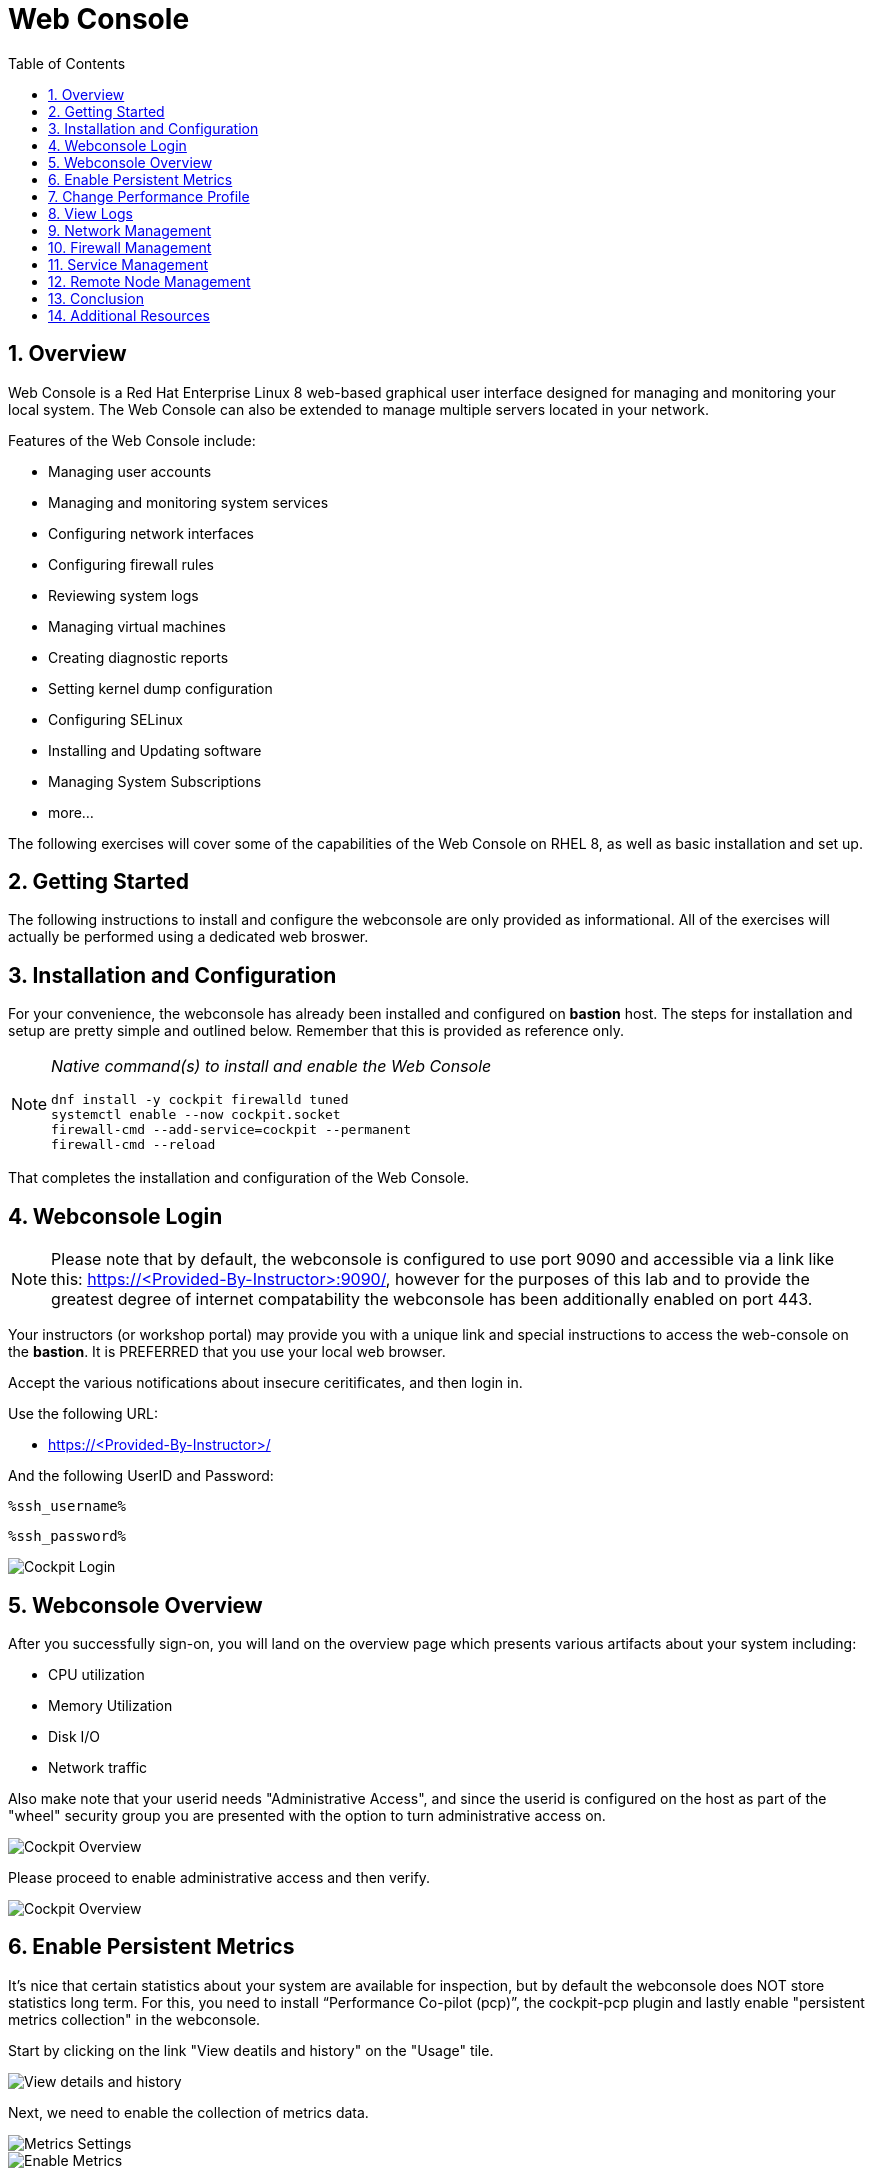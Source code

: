 :sectnums:
:sectnumlevels: 3
:markup-in-source: verbatim,attributes,quotes
:imagesdir: ./_images/cockpit-rhel90
ifdef::env-github[]
:tip-caption: :bulb:
:note-caption: :information_source:
:important-caption: :heavy_exclamation_mark:
:caution-caption: :fire:
:warning-caption: :warning:
endif::[]
:ssh_username: <Provided-By-Instructor>
:ssh_password: <Provided-By-Instructor>
:targethost_fqdn: <Provided-By-Instructor>
:subdomain: example.com
:format_cmd_exec: source,options="nowrap",subs="{markup-in-source}",role="copy"
:format_cmd_output: bash,options="nowrap",subs="{markup-in-source}"
ifeval::["%cloud_provider%" == "ec2"]
:ssh_password: %ssh_password%
:ssh_username: %ssh_username%
:targethost_fqdn: %targethost%
:subdomain: %subdomain_internal%
:format_cmd_exec: source,options="nowrap",subs="{markup-in-source}",role="execute"
endif::[]



:toc:
:toclevels: 1



= Web Console

== Overview

Web Console is a Red Hat Enterprise Linux 8 web-based graphical user interface designed for managing and monitoring your local system.  The Web Console can also be extended to manage multiple servers located in your network.

Features of the Web Console include:

  * Managing user accounts
  * Managing and monitoring system services
  * Configuring network interfaces
  * Configuring firewall rules
  * Reviewing system logs
  * Managing virtual machines
  * Creating diagnostic reports
  * Setting kernel dump configuration
  * Configuring SELinux
  * Installing and Updating software
  * Managing System Subscriptions
  * more...

The following exercises will cover some of the capabilities of the Web Console on RHEL 8, as well as basic installation and set up.

== Getting Started

The following instructions to install and configure the webconsole are only provided as informational.  All of the exercises will actually be performed using a dedicated web broswer.

== Installation and Configuration

For your convenience, the webconsole has already been installed and configured on *bastion* host.  The steps for installation and setup are pretty simple and outlined below.  Remember that this is provided as reference only.

[NOTE]
====
_Native command(s) to install and enable the Web Console_
[{format_cmd_output}]
----
dnf install -y cockpit firewalld tuned
systemctl enable --now cockpit.socket
firewall-cmd --add-service=cockpit --permanent
firewall-cmd --reload
----
====

That completes the installation and configuration of the Web Console.



== Webconsole Login

NOTE:  Please note that by default, the webconsole is configured to use port 9090 and accessible via a link like this: https://{targethost_fqdn}:9090/, however for the purposes of this lab and to provide the greatest degree of internet compatability the webconsole has been additionally enabled on port 443.

Your instructors (or workshop portal) may provide you with a unique link and special instructions to access the web-console on the *bastion*. It is PREFERRED that you use your local web browser.

Accept the various notifications about insecure ceritificates, and then login in.

Use the following URL:

  * link:https://{targethost_fqdn}/[] 

And the following UserID and Password:

[source,options="nowrap",subs="{markup-in-source}",role="copy"]
----
%ssh_username%
----

[source,options="nowrap",subs="{markup-in-source}",role="copy"]
----
%ssh_password%
----

====
image::Slide1.PNG[Cockpit Login]
====

== Webconsole Overview

After you successfully sign-on, you will land on the overview page which presents various artifacts about your system including:

  * CPU utilization
  * Memory Utilization
  * Disk I/O
  * Network traffic

Also make note that your userid needs "Administrative Access", and since the userid is configured on the host as part of the "wheel" security group you are presented with the option to turn administrative access on.

====
image::Slide2.PNG[Cockpit Overview]
====

Please proceed to enable administrative access and then verify.

====
image::Slide3.PNG[Cockpit Overview]
====

== Enable Persistent Metrics

It's nice that certain statistics about your system are available for inspection, but by default the webconsole does NOT store statistics long term.  For this, you need to install “Performance Co-pilot (pcp)”, the cockpit-pcp plugin and lastly enable "persistent metrics collection" in the webconsole.

Start by clicking on the link "View deatils and history" on the "Usage" tile.

====
image::Slide4.PNG[View details and history]
====

Next, we need to enable the collection of metrics data.

====
image::Slide5.PNG[Metrics Settings]
====

====
image::Slide6.PNG[Enable Metrics]
====

If your system has not already had the Performance Copilot packages installed, a dialog box should have appeared to confirm the automatic install.  In our case, the software is already installed and you can proceed to view some performance data.

Take a moment to review the available performance information.  Since the workshop likely has not be up for very long, there is probably nothing interesting to see yet.  Towards the end of the workshop, return to this page and see your performance data.

====
image::Slide7.PNG[Performance Charts]
====

To configure and enable stored metrics by hand, you can use follow the commands below.

[NOTE]
====
_Native command(s) to enable stored metrics_
[{format_cmd_output}]
----
dnf install -y cockpit-pcp
systemctl restart cockpit.socket
----
====



== Change Performance Profile

RHEL 9 comes with several pre-canned performance tuning profiles from Tuned. Since this is a virtual machine, the default profile “virtual-guest” was selected. You can easily switch profile via the Web Console web UI. In this exercise, we will change the profile to “throughput-performance”

====
image::Slide8.PNG[Cockpit Perf Profile]
====

A dialog box will appear.  Scroll and find "throughput-performance" and select.

====
image::Slide9.PNG[Cockpit Perf Throughout]
====



== View Logs

Under the log section, you can inspect the system's logs.

====
image::Slide9.PNG[Cockpit Logs]
====

Have a look at the search capabilities and notice that you can set criteria by:

  * Date
  * Severity
  * Service

====
image::Slide10.PNG[Cockpit Logs Criteria]
====



== Network Management

Under the networking section, you can monitor and manage current networking activities and devices. You can create a network bond, team, bridge, and vlan all driven by the webconsle GUI.

Due to the nature of workshops, we refrain from making and saving changes to the network at this time but feel free to explore.

====
image::Slide11.PNG[Cockpit Network]
====



== Firewall Management

Also under the networking section, you can configure your firewall rules. 

For the next exercise, let's enable a rule for NTP (Network Time Protocol).  Begin by selecting the Networking category and "Edit rules and zones".

====
image::Slide12.PNG[Cockpit Firewall]
====

Now you should see a list of active services and ports.  Proceed to select "Add services"

====
image::Slide13.PNG[Cockpit Firewall Service]
====

In the dialog box enter 'ntp' as the filter, select 'ntp' and hit "Add services".

====
image::Slide14.PNG[Cockpit Firewall Dialog]
====



== Service Management

Now that you enabled a NTP firewall rule, let’s make sure an NTP service provider is enabled and running under the Web Console Services section.

Remember that RHEL 8 uses a provider called 'chrony' for ntp.  So you can search for either 'chrony' or 'ntp'.

====
image::slide14.png[Cockpit Services]
====

Turns out, chronyd is already enabled and active.  Nothing to do here...

====
image::slide15.png[Cockpit Services]
====



== Remote Node Management

The core functionality of being able to manage multiple nodes from a single interface has been intergrated into the webconsole base.  Now adding additional nodes and selecting one to manage is simple and intuitive.

We begin by selecting the pull-down in the top-left corner.

====
image::slide16.png[Cockpit Services]
====

Now it is only a matter of selecting 'Add new host' and entering a few data points.

====
image::slide17.png[Cockpit Services]
====

Add the additional systems from your workshop cluster.

[source,options="nowrap",subs="{markup-in-source}",role="copy"]
----
*node1.{subdomain}*
----

[source,options="nowrap",subs="{markup-in-source}",role="copy"]
----
*node2.{subdomain}*
----

[source,options="nowrap",subs="{markup-in-source}",role="copy"]
----
*node3.{subdomain}*
----

====
image::slide18.png[Cockpit Add Nodes]
====

Now when you hit the pull-down, you have complete access and managibility of the additional nodes.

====
image::slide19.png[Cockpit Remote Nodes]
====

Go ahead and select node1 and then access a terminal session. Very handy!

====
image::slide20.png[Cockpit Remote Terminal]
====

== Conclusion

This concludes a short exercise with Web Console. Feel free to click through and explore other sections:

* Under *Accounts* section, you can manage user accounts on your RHEL 8 server
* *Diagnostic Reports* allows you to create sosreport for Red Hat support
* Under *Kernel Dump*, you can enable/disable kdump

You will get an opportunity to manager Virtual Machines and Build System Images in later exercises.

== Additional Resources

You can find more information:

    * link:https://access.redhat.com/documentation/en-us/red_hat_enterprise_linux/8/html/managing_systems_using_the_rhel_8_web_console/[Managing Systems Using the Web Console]

[discrete]
== End of Unit

ifdef::env-github[]
link:../RHEL9-Workshop.adoc#toc[Return to TOC]
endif::[]

////
Always end files with a blank line to avoid include problems.
////
